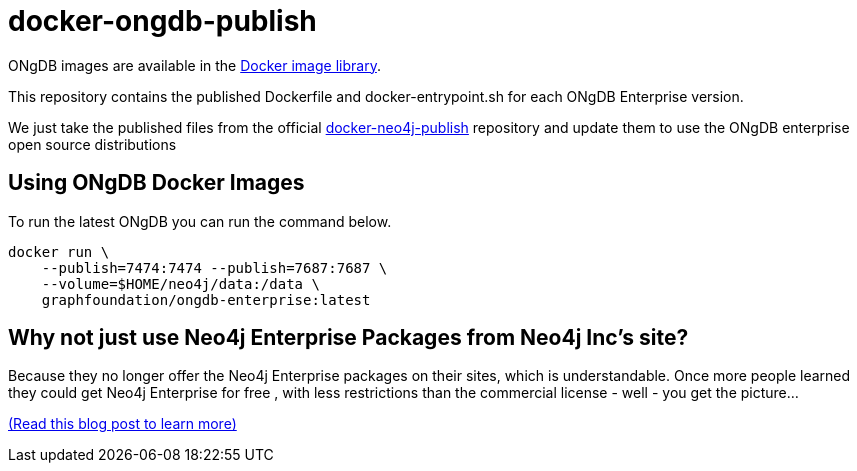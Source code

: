 = docker-ongdb-publish =

ONgDB images are available in the https://hub.docker.com/r/graphfoundation/ongdb-enterprise/[Docker image library].

This repository contains the published Dockerfile and docker-entrypoint.sh for each ONgDB Enterprise version.

We just take the published files from the official https://github.com/neo4j/docker-neo4j-publish/[docker-neo4j-publish] repository and update them to use the ONgDB enterprise open source distributions


[discrete]
== Using ONgDB Docker Images ==

To run the latest ONgDB you can run the command below.
```
docker run \
    --publish=7474:7474 --publish=7687:7687 \
    --volume=$HOME/neo4j/data:/data \
    graphfoundation/ongdb-enterprise:latest
```

[discrete]
== Why not just use Neo4j Enterprise Packages from Neo4j Inc's site? ==

Because they no longer offer the Neo4j Enterprise packages on their sites, which is understandable.
Once more people learned they could get Neo4j Enterprise for free , with less restrictions than the commercial license - well - you get the picture...

https://blog.igovsol.com/2017/11/14/Neo4j-330-is-out-but-where-are-the-open-source-enterprise-binaries.html[(Read this blog post to learn more)]

